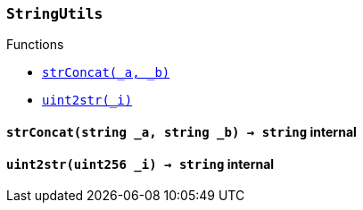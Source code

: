 :StringUtils: pass:normal[xref:#StringUtils,`++StringUtils++`]]
:strConcat: pass:normal[xref:#StringUtils-strConcat-string-string-,`++strConcat++`]]
:uint2str: pass:normal[xref:#StringUtils-uint2str-uint256-,`++uint2str++`]]

[.contract]
[[StringUtils]]
=== `++StringUtils++`




[.contract-index]
.Functions
--
* <<StringUtils-strConcat-string-string-,`++strConcat(_a, _b)++`>>
* <<StringUtils-uint2str-uint256-,`++uint2str(_i)++`>>

--



[.contract-item]
[[StringUtils-strConcat-string-string-]]
==== `++strConcat(++[.var-type]#++string++#++ ++[.var-name]#++_a++#++, ++[.var-type]#++string++#++ ++[.var-name]#++_b++#++) → ++[.var-type]#++string++#++++` [.item-kind]#internal#



[.contract-item]
[[StringUtils-uint2str-uint256-]]
==== `++uint2str(++[.var-type]#++uint256++#++ ++[.var-name]#++_i++#++) → ++[.var-type]#++string++#++++` [.item-kind]#internal#




